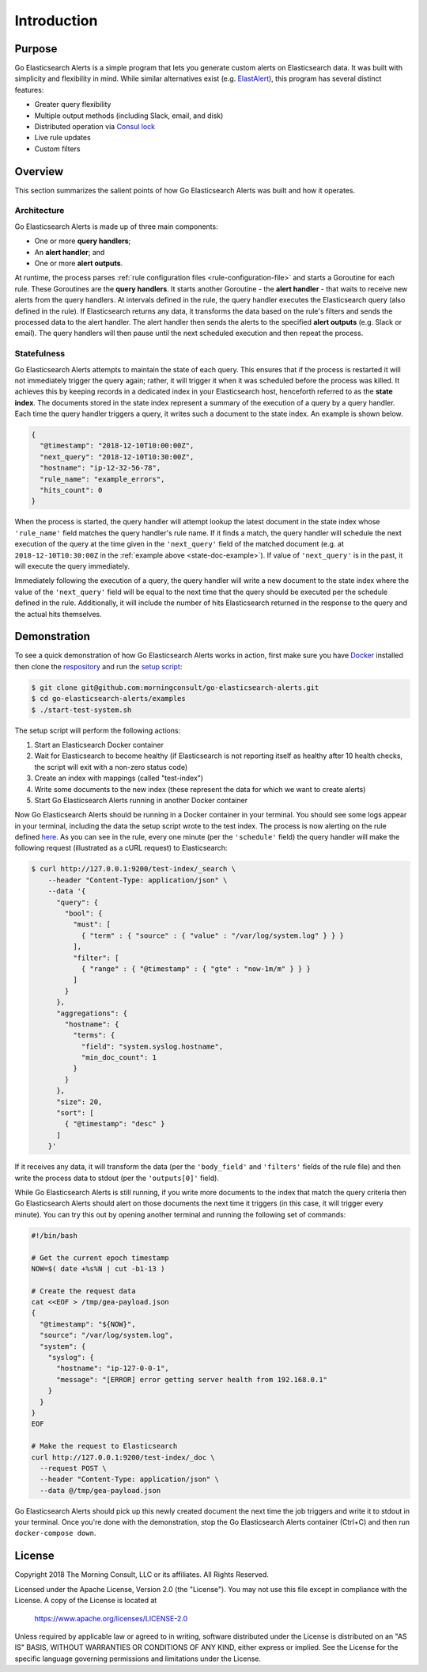 .. _introduction:

Introduction
============

Purpose
-------

Go Elasticsearch Alerts is a simple program that lets you generate
custom alerts on Elasticsearch data. It was built with simplicity
and flexibility in mind. While similar alternatives exist (e.g. 
`ElastAlert <https://github.com/Yelp/elastalert>`_), this program
has several distinct features:

- Greater query flexibility
- Multiple output methods (including Slack, email, and disk)
- Distributed operation via `Consul lock <https://www.consul.io/docs/commands/lock.html>`_
- Live rule updates
- Custom filters

Overview
--------

This section summarizes the salient points of how Go Elasticsearch Alerts
was built and how it operates.

Architecture
~~~~~~~~~~~~

Go Elasticsearch Alerts is made up of three main components:

- One or more **query handlers**;
- An **alert handler**; and
- One or more **alert outputs**.

At runtime, the process parses :ref:`rule configuration files
<rule-configuration-file>` and starts a Goroutine for each rule. These
Goroutines are the **query handlers**. It starts another Goroutine - the
**alert handler** - that waits to receive new alerts from the query handlers.
At intervals defined in the rule, the query handler executes the Elasticsearch
query (also defined in the rule). If Elasticsearch returns any data, it
transforms the data based on the rule's filters and sends the processed data
to the alert handler. The alert handler then sends the alerts to the specified
**alert outputs** (e.g. Slack or email). The query handlers will then pause
until the next scheduled execution and then repeat the process.

.. _statefulness:

Statefulness
~~~~~~~~~~~~

Go Elasticsearch Alerts attempts to maintain the state of each query. This
ensures that if the process is restarted it will not immediately trigger the
query again; rather, it will trigger it when it was scheduled before the
process was killed. It achieves this by keeping records in a dedicated index
in your Elasticsearch host, henceforth referred to as the **state index**.
The documents stored in the state index represent a summary of the execution
of a query by a query handler. Each time the query handler triggers a query,
it writes such a document to the state index. An example is shown below.

.. _state-doc-example:

.. code-block:: json

  {
    "@timestamp": "2018-12-10T10:00:00Z",
    "next_query": "2018-12-10T10:30:00Z",
    "hostname": "ip-12-32-56-78",
    "rule_name": "example_errors",
    "hits_count": 0
  }

When the process is started, the query handler will attempt lookup the latest
document in the state index whose ``'rule_name'`` field matches the query
handler's rule name. If it finds a match, the query handler will schedule the
next execution of the query at the time given in the ``'next_query'`` field of
the matched document (e.g. at ``2018-12-10T10:30:00Z`` in the :ref:`example 
above <state-doc-example>`). If value of ``'next_query'`` is in the past, it
will execute the query immediately.

Immediately following the execution of a query, the query handler will write a
new document to the state index where the value of the ``'next_query'`` field
will be equal to the next time that the query should be executed per the
schedule defined in the rule. Additionally, it will include the number of hits
Elasticsearch returned in the response to the query and the actual hits
themselves.

Demonstration
-------------

To see a quick demonstration of how Go Elasticsearch Alerts works in action,
first make sure you have `Docker <https://docs.docker.com/install/>`__
installed then clone the `respository
<https://github.com/morningconsult/go-elasticsearch-alerts>`__ and run the
`setup script
<https://github.com/morningconsult/go-elasticsearch-alerts/blob/master/examples/start-test-system.sh>`__:

.. code-block:: shell

  $ git clone git@github.com:morningconsult/go-elasticsearch-alerts.git
  $ cd go-elasticsearch-alerts/examples
  $ ./start-test-system.sh

The setup script will perform the following actions:

1. Start an Elasticsearch Docker container
2. Wait for Elasticsearch to become healthy (if Elasticsearch is not reporting
   itself as healthy after 10 health checks, the script will exit with a
   non-zero status code)
3. Create an index with mappings (called "test-index")
4. Write some documents to the new index (these represent the data for which we
   want to create alerts)
5. Start Go Elasticsearch Alerts running in another Docker container

Now Go Elasticsearch Alerts should be running in a Docker container in your
terminal. You should see some logs appear in your terminal, including the data
the setup script wrote to the test index. The process is now alerting on the
rule defined `here
<https://github.com/morningconsult/go-elasticsearch-alerts/blob/master/examples/config/rules/test-rule.json>`__.
As you can see in the rule, every one minute (per the ``'schedule'`` field)
the query handler will make the following request (illustrated as a cURL
request) to Elasticsearch:

.. code-block:: shell

  $ curl http://127.0.0.1:9200/test-index/_search \
      --header "Content-Type: application/json" \
      --data '{
        "query": {
          "bool": {
            "must": [
              { "term" : { "source" : { "value" : "/var/log/system.log" } } }
            ],
            "filter": [
              { "range" : { "@timestamp" : { "gte" : "now-1m/m" } } }
            ]
          }
        },
        "aggregations": {
          "hostname": {
            "terms": {
              "field": "system.syslog.hostname",
              "min_doc_count": 1
            }
          }
        },
        "size": 20,
        "sort": [
          { "@timestamp": "desc" }
        ]
      }'

If it receives any data, it will transform the data (per the ``'body_field'``
and ``'filters'`` fields of the rule file) and then write the process data to
stdout (per the ``'outputs[0]'`` field).

While Go Elasticsearch Alerts is still running, if you write more documents
to the index that match the query criteria then Go Elasticsearch Alerts should
alert on those documents the next time it triggers (in this case, it will
trigger every minute). You can try this out by opening another terminal and
running the following set of commands:

.. code-block:: shell

  #!/bin/bash

  # Get the current epoch timestamp
  NOW=$( date +%s%N | cut -b1-13 )

  # Create the request data
  cat <<EOF > /tmp/gea-payload.json
  {
    "@timestamp": "${NOW}",
    "source": "/var/log/system.log",
    "system": {
      "syslog": {
        "hostname": "ip-127-0-0-1",
        "message": "[ERROR] error getting server health from 192.168.0.1"
      }
    }
  }
  EOF

  # Make the request to Elasticsearch
  curl http://127.0.0.1:9200/test-index/_doc \
    --request POST \
    --header "Content-Type: application/json" \
    --data @/tmp/gea-payload.json
  

Go Elasticsearch Alerts should pick up this newly created document the next
time the job triggers and write it to stdout in your terminal. Once you're
done with the demonstration, stop the Go Elasticsearch Alerts container
(Ctrl+C) and then run ``docker-compose down``.

License
-------

Copyright 2018 The Morning Consult, LLC or its affiliates. All Rights
Reserved.

Licensed under the Apache License, Version 2.0 (the "License"). You may
not use this file except in compliance with the License. A copy of the
License is located at

        https://www.apache.org/licenses/LICENSE-2.0

Unless required by applicable law or agreed to in writing, software
distributed under the License is distributed on an "AS IS" BASIS,
WITHOUT WARRANTIES OR CONDITIONS OF ANY KIND, either express or implied.
See the License for the specific language governing permissions and
limitations under the License.